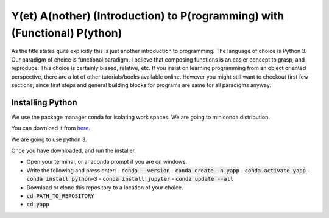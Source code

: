===========================================================================
Y(et) A(nother) (Introduction) to P(rogramming) with (Functional) P(ython)
===========================================================================

As the title states quite explicitly this is just another introduction to
programming. The language of choice is Python 3.
Our paradigm of choice is functional paradigm. I believe that composing
functions is an easier concept to grasp, and reproduce. This choice is
certainly biased, relative, etc. 
If you insist on learning programming from an object oriented perspective,
there are a lot of other tutorials/books available online. However you might
still want to checkout first few sections, since first steps and general
building blocks for programs are same for all paradigms anyway.

Installing Python
==================

We use the package manager conda for isolating work spaces. We are
going to miniconda distribution.

You can download it from 
`here <https://docs.conda.io/en/latest/miniconda.html>`_.

We are going to use python 3.

Once you have downloaded, and run the installer.

- Open your terminal, or anaconda prompt if you are on windows.
- Write the following and press enter:
  - :code:`conda --version`
  - :code:`conda create -n yapp`
  - :code:`conda activate yapp`
  - :code:`conda install python=3`
  - :code:`conda install jupyter`
  - :code:`conda update --all`

- Download or clone this repository to a location of your choice.

- :code:`cd PATH_TO_REPOSITORY`
- :code:`cd yapp`
